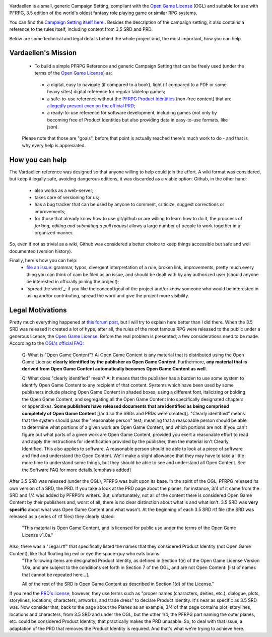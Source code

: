 .. image:: docs/_static/art/vardaellen.png

Vardaellen is a small, generic Campaign Setting, compliant with the `Open Game License`_ (OGL) and suitable for use with PFRPG, 3.5 edition of the world's oldest fantasy role playing game or similar RPG systems.

You can find the `Campaign Setting itself here <Vardaellen campaign setting_>`_ . Besides the description of the campaign setting, it also contains a reference to the rules itself, including content from 3.5 SRD and PRD.

Below are some technical and legal details behind the whole project and, the most important, how you can help.

Vardaellen's Mission
#####################

 * To build a simple PFRPG Reference and generic Campaign Setting that can be freely used (under the terms of the `Open Game License`_) as:

  * a digital, easy to navigate (if compared to a book), light (if compared to a PDF or some heavy sites) digital reference for regular tabletop games;
  * a safe-to-use reference without the `PFRPG Product Identities`_ (non-free content) that are `allegedly present even on the official PRD`_;
  * a ready-to-use reference for software development, including games (not only by becoming free of Product Identities but also providing data in easy-to-use formats, like json).
 
 Please note that those are "goals", before that point is actually reached there's much work to do - and that is why every help is appreciated.

.. _`PFRPG Product Identities`: http://paizo.com/pathfinderRPG/prd/openGameLicense.html

.. _`allegedly present even on the official PRD`: http://paizo.com/threads/rzs2ut24?PRD-content-licensing-GameMastery-GuidePlanar#4

.. _`Vardaellen campaign setting`: https://lukems.github.io/vardaellen/

.. _OGL: `Open Game License`_

.. _`Open Game License`: https://lukems.github.io/vardaellen/#open-game-license-v1-0a

.. _`file an issue`: https://github.com/LukeMS/vardaellen/issues/new

How you can help
#################

The Vardaellen reference was designed so that anyone willing to help could join the effort.
A wiki format was considered, but keep it legally safe, avoiding dangerous editions, it was discarded as a viable option.
Github, in the other hand:

 * also works as a web-server;
 * takes care of versioning for us;
 * has a bug tracker that can be used by anyone to comment, criticize, suggest corrections or improvements;
 * for those that already know how to use git/github or are willing to learn how to do it, the proccess of *forking, editing and submitting a pull request* allows a large number of people to work together in a organized manner.

So, even if not as trivial as a wiki, Github was considered a better choice to keep things accessible but safe and well documented (version history).

Finally, here's how you can help:
 * `file an issue`_: grammar, typos, divergent interpretation of a rule, broken link, improvements, pretty much every thing you can think of cam be filed as an issue, and should be dealt with by any authorized user (should anyone be interested in officially joining the project);
 * `spread the word`_: if you like the concept/goal of the project and/or know someone who would be interested in using and/or contributing, spread the word and give the project more visibility.

Legal Motivations
#####################

.. _`OGL's official FAQ`: https://www.wizards.com/default.asp?x=d20/oglfaq/20040123f

Pretty much everything happened at `this forum post`_, but I will try to explain here better than I did there.
When the 3.5 SRD was released it created a lot of hype, after all, the rules of the most famous RPG were released to the public under a generous license, the `Open Game License`_.
Before the real problem is presented, a few considerations need to be made. According to the `OGL's official FAQ`_:

 Q: What is "Open Game Content"?
 A: Open Game Content is any material that is distributed using the Open Game License **clearly identified by the publisher as Open Game Content**. Furthermore, **any material that is derived from Open Game Content automatically becomes Open Game Content as well**.
 
 Q: What does "clearly identified" mean? 
 A: It means that the publisher has a burden to use some system to identify Open Game Content to any recipient of that content. Systems which have been used by some publishers include placing Open Game Content in shaded boxes, using a different font, italicizing or bolding the Open Game Content, and segregating all the Open Game Content into specifically designated chapters or appendixes. **Some publishers have released documents that are identified as being comprised completely of Open Game Content** [(and so the SRDs and PRDs were created)].
 "Clearly identified" means that the system should pass the "reasonable person" test; meaning that a reasonable person should be able to determine what portions of a given work are Open Game Content, and which portions are not. If you can't figure out what parts of a given work are Open Game Content, provided you exert a reasonable effort to read and apply the instructions for identification provided by the publisher, then the material isn't Clearly Identified.
 This also applies to software. A reasonable person should be able to look at a piece of software and find and understand the Open Content. We'll make a slight allowance that they may have to take a little more time to understand some things, but they should be able to see and understand all Open Content. See the Software FAQ for more details.[emphasis added]

After 3.5 SRD was released (under the OGL), PFRPG was built upon its base. In the spirit of the OGL, PFRPG released its own version of a SRD, the PRD.
If you take a look at the PRD page about the planes, for instance, 3/4 of it came from the SRD and 1/4 was added by PFRPG's writers.
But, unfortunately, not all of the content there is considered Open Game Content by their publishers and, worst of all, there is no clear distinction about what is and what isn't.
3.5 SRD was **very specific** about what was Open Game Content and what wasn't.
At the beginning of each 3.5 SRD rtf file (the SRD was released as a series of rtf files) they clearly stated:

 "This material is Open Game Content, and is licensed for public use under the terms of the Open Game License v1.0a."

Also, there was a "Legal.rtf" that specifically listed the names that they considered Product Identity (not Open Game Content), like that floating big evil or eye the space-guy who eats brains:
 "The following items are designated Product Identity, as defined in Section 1(e) of the Open Game License Version 1.0a, and are subject to the conditions set forth in Section 7 of the OGL, and are not Open Content: [list of names that cannot be repeated here...].

 All of the rest of the SRD is Open Game Content as described in Section 1(d) of the License."

If you read the `PRD's license`_, however, they use terms such as "proper names (characters, deities, etc.), dialogue, plots, storylines, locations, characters, artworks, and trade dress" to declare Product Identity. It's near as specific as 3.5 SRD was.
Now consider that, back to the page about the Planes as an example, 3/4 of that page contains plot, storylines, locations and characters, from 3.5 SRD and under the OGL, but the other 1/4, the PFRPG part naming the outer planes, etc. could be considered Product Identity, that practically makes the PRD unusable.
So, to deal with that issue, a adaptation of the PRD that removes the Product Identity is required.
And that's what we're trying to achieve here.


.. _`this forum post`: http://paizo.com/threads/rzs2ut24?PRD-content-licensing-GameMastery-GuidePlanar

.. _`PRD's license`: http://paizo.com/pathfinderRPG/prd/openGameLicense.html
.. _`Vardaellen campaign setting`: https://lukems.github.io/vardaellen/